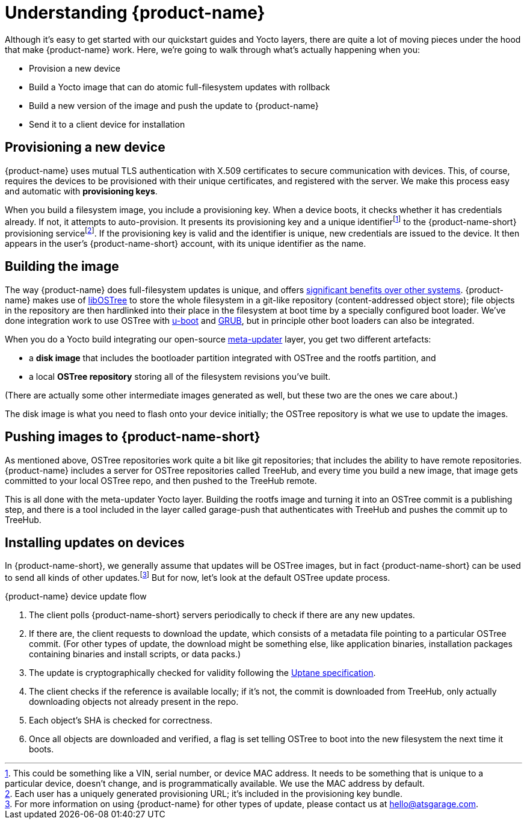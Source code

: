 = Understanding {product-name}
:page-layout: page
:page-categories: [concepts]
:page-date: 2017-01-16 18:12:09
:page-order: 1
:icons: font

Although it's easy to get started with our quickstart guides and Yocto layers, there are quite a lot of moving pieces under the hood that make {product-name} work. Here, we're going to walk through what's actually happening when you:

* Provision a new device
* Build a Yocto image that can do atomic full-filesystem updates with rollback
* Build a new version of the image and push the update to {product-name}
* Send it to a client device for installation

== Provisioning a new device

{product-name} uses mutual TLS authentication with X.509 certificates to secure communication with devices. This, of course, requires the devices to be provisioned with their unique certificates, and registered with the server. We make this process easy and automatic with *provisioning keys*.

When you build a filesystem image, you include a provisioning key. When a device boots, it checks whether it has credentials already. If not, it attempts to auto-provision. It presents its provisioning key and a unique identifierfootnote:[This could be something like a VIN, serial number, or device MAC address. It needs to be something that is unique to a particular device, doesn't change, and is programmatically available. We use the MAC address by default.] to the {product-name-short} provisioning servicefootnote:[Each user has a uniquely generated provisioning URL; it's included in the provisioning key bundle.]. If the provisioning key is valid and the identifier is unique, new credentials are issued to the device. It then appears in the user's {product-name-short} account, with its unique identifier as the name.

== Building the image

The way {product-name} does full-filesystem updates is unique, and offers link:../concepts/comparing-fullfilesystem-update-strategies.html[significant benefits over other systems]. {product-name} makes use of link:http://ostree.readthedocs.io/en/latest/[libOSTree] to store the whole filesystem in a git-like repository (content-addressed object store); file objects in the repository are then hardlinked into their place in the filesystem at boot time by a specially configured boot loader. We've done integration work to use OSTree with link:http://www.denx.de/wiki/U-Boot/WebHome[u-boot] and link:https://www.gnu.org/software/grub/[GRUB], but in principle other boot loaders can also be integrated.

When you do a Yocto build integrating our open-source link:https://github.com/advancedtelematic/meta-updater[meta-updater] layer, you get two different artefacts:

* a *disk image* that includes the bootloader partition integrated with OSTree and the rootfs partition, and
* a local *OSTree repository* storing all of the filesystem revisions you've built.

(There are actually some other intermediate images generated as well, but these two are the ones we care about.)

The disk image is what you need to flash onto your device initially; the OSTree repository is what we use to update the images.

== Pushing images to {product-name-short}

As mentioned above, OSTree repositories work quite a bit like git repositories; that includes the ability to have remote repositories. {product-name} includes a server for OSTree repositories called TreeHub, and every time you build a new image, that image gets committed to your local OSTree repo, and then pushed to the TreeHub remote.

This is all done with the meta-updater Yocto layer. Building the rootfs image and turning it into an OSTree commit is a publishing step, and there is a tool included in the layer called garage-push that authenticates with TreeHub and pushes the commit up to TreeHub.

== Installing updates on devices

In {product-name-short}, we generally assume that updates will be OSTree images, but in fact {product-name-short} can be used to send all kinds of other updates.footnote:[For more information on using {product-name} for other types of update, please contact us at link:mailto:hello@atsgarage.com[hello@atsgarage.com].] But for now, let's look at the default OSTree update process.

.{product-name} device update flow
****
. The client polls {product-name-short} servers periodically to check if there are any new updates.
. If there are, the client requests to download the update, which consists of a metadata file pointing to a particular OSTree commit. (For other types of update, the download might be something else, like application binaries, installation packages containing binaries and install scripts, or data packs.)
. The update is cryptographically checked for validity following the https://uptane.org[Uptane specification].
. The client checks if the reference is available locally; if it's not, the commit is downloaded from TreeHub, only actually downloading objects not already present in the repo.
. Each object's SHA is checked for correctness.
. Once all objects are downloaded and verified, a flag is set telling OSTree to boot into the new filesystem the next time it boots.
****


